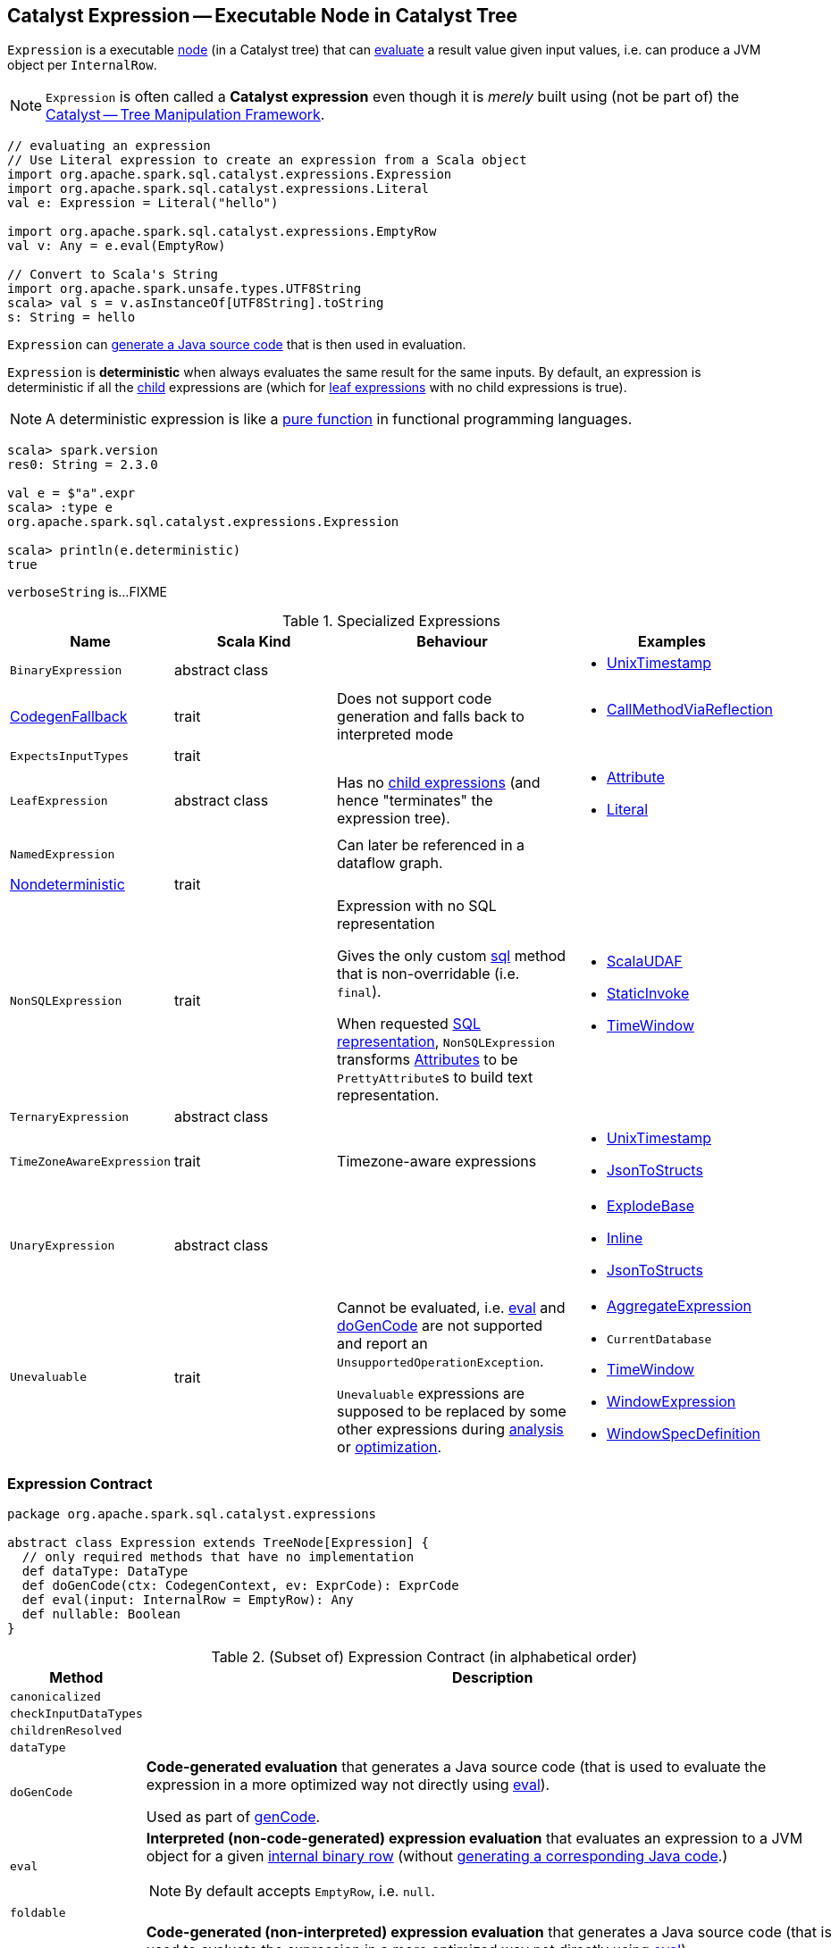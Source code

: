 == [[Expression]] Catalyst Expression -- Executable Node in Catalyst Tree

`Expression` is a executable link:spark-sql-catalyst-TreeNode.adoc[node] (in a Catalyst tree) that can <<eval, evaluate>> a result value given input values, i.e. can produce a JVM object per `InternalRow`.

NOTE: `Expression` is often called a *Catalyst expression* even though it is _merely_ built using (not be part of) the link:spark-sql-catalyst.adoc[Catalyst -- Tree Manipulation Framework].

[source, scala]
----
// evaluating an expression
// Use Literal expression to create an expression from a Scala object
import org.apache.spark.sql.catalyst.expressions.Expression
import org.apache.spark.sql.catalyst.expressions.Literal
val e: Expression = Literal("hello")

import org.apache.spark.sql.catalyst.expressions.EmptyRow
val v: Any = e.eval(EmptyRow)

// Convert to Scala's String
import org.apache.spark.unsafe.types.UTF8String
scala> val s = v.asInstanceOf[UTF8String].toString
s: String = hello
----

`Expression` can <<genCode, generate a Java source code>> that is then used in evaluation.

[[deterministic]]
`Expression` is *deterministic* when always evaluates the same result for the same inputs. By default, an expression is deterministic if all the link:spark-sql-catalyst-TreeNode.adoc#children[child] expressions are (which for <<LeafExpression, leaf expressions>> with no child expressions is true).

NOTE: A deterministic expression is like a https://en.wikipedia.org/wiki/Pure_function[pure function] in functional programming languages.

[source, scala]
----
scala> spark.version
res0: String = 2.3.0

val e = $"a".expr
scala> :type e
org.apache.spark.sql.catalyst.expressions.Expression

scala> println(e.deterministic)
true
----

[[verboseString]]
`verboseString` is...FIXME

[[specialized-expressions]]
.Specialized Expressions
[cols="1,2,2,1",options="header",width="100%"]
|===
| Name
| Scala Kind
| Behaviour
| Examples

| [[BinaryExpression]] `BinaryExpression`
| abstract class
|
a|

* link:spark-sql-Expression-UnixTimestamp.adoc[UnixTimestamp]

| [[CodegenFallback]] link:spark-sql-Expression-CodegenFallback.adoc[CodegenFallback]
| trait
| Does not support code generation and falls back to interpreted mode
a|

* link:spark-sql-Expression-CallMethodViaReflection.adoc[CallMethodViaReflection]

| [[ExpectsInputTypes]] `ExpectsInputTypes`
| trait
|
|

| [[LeafExpression]] `LeafExpression`
| abstract class
| Has no link:spark-sql-catalyst-TreeNode.adoc#children[child expressions] (and hence "terminates" the expression tree).
a|

* link:spark-sql-Expression-Attribute.adoc[Attribute]
* link:spark-sql-Expression-Literal.adoc[Literal]

| [[NamedExpression]] `NamedExpression`
|
| Can later be referenced in a dataflow graph.
|

| [[Nondeterministic]] link:spark-sql-Expression-Nondeterministic.adoc[Nondeterministic]
| trait
|
|

| [[NonSQLExpression]] `NonSQLExpression`
| trait
| Expression with no SQL representation

Gives the only custom <<sql, sql>> method that is non-overridable (i.e. `final`).

When requested <<sql, SQL representation>>, `NonSQLExpression` transforms link:spark-sql-Expression-Attribute.adoc[Attributes] to be ``PrettyAttribute``s to build text representation.
a|

* link:spark-sql-Expression-ScalaUDAF.adoc[ScalaUDAF]
* link:spark-sql-Expression-StaticInvoke.adoc[StaticInvoke]
* link:spark-sql-Expression-TimeWindow.adoc[TimeWindow]

| [[TernaryExpression]] `TernaryExpression`
| abstract class
|
|

| [[TimeZoneAwareExpression]] `TimeZoneAwareExpression`
| trait
| Timezone-aware expressions
a|

* link:spark-sql-Expression-UnixTimestamp.adoc[UnixTimestamp]
* link:spark-sql-Expression-JsonToStructs.adoc[JsonToStructs]

| [[UnaryExpression]] `UnaryExpression`
| abstract class
|
a|

* link:spark-sql-Expression-Generator.adoc#ExplodeBase[ExplodeBase]
* link:spark-sql-Expression-Inline.adoc[Inline]
* link:spark-sql-Expression-JsonToStructs.adoc[JsonToStructs]

| `Unevaluable`
| trait
| [[Unevaluable]] Cannot be evaluated, i.e. <<eval, eval>> and <<doGenCode, doGenCode>> are not supported and report an `UnsupportedOperationException`.

`Unevaluable` expressions are supposed to be replaced by some other expressions during link:spark-sql-Analyzer.adoc[analysis] or link:spark-sql-Optimizer.adoc[optimization].

a|

* link:spark-sql-Expression-AggregateExpression.adoc[AggregateExpression]
* `CurrentDatabase`
* link:spark-sql-Expression-TimeWindow.adoc[TimeWindow]
* link:spark-sql-Expression-WindowExpression.adoc[WindowExpression]
* link:spark-sql-Expression-WindowSpecDefinition.adoc[WindowSpecDefinition]
|===

=== [[contract]] Expression Contract

[source, scala]
----
package org.apache.spark.sql.catalyst.expressions

abstract class Expression extends TreeNode[Expression] {
  // only required methods that have no implementation
  def dataType: DataType
  def doGenCode(ctx: CodegenContext, ev: ExprCode): ExprCode
  def eval(input: InternalRow = EmptyRow): Any
  def nullable: Boolean
}
----

.(Subset of) Expression Contract (in alphabetical order)
[cols="1,2",options="header",width="100%"]
|===
| Method
| Description

| [[canonicalized]] `canonicalized`
|

| [[checkInputDataTypes]] `checkInputDataTypes`
|

| [[childrenResolved]] `childrenResolved`
|

| [[dataType]] `dataType`
|

| [[doGenCode]] `doGenCode`
| *Code-generated evaluation* that generates a Java source code (that is used to evaluate the expression in a more optimized way not directly using <<eval, eval>>).

Used as part of <<genCode, genCode>>.

| [[eval]] `eval`
a| *Interpreted (non-code-generated) expression evaluation* that evaluates an expression to a JVM object for a given link:spark-sql-InternalRow.adoc[internal binary row] (without <<genCode, generating a corresponding Java code>>.)

NOTE: By default accepts `EmptyRow`, i.e. `null`.

| [[foldable]] `foldable`
|

| [[genCode]] `genCode`
| *Code-generated (non-interpreted) expression evaluation* that generates a Java source code (that is used to evaluate the expression in a more optimized way not directly using <<eval, eval>>).

Similar to <<doGenCode, doGenCode>> but supports expression reuse (aka link:spark-sql-subexpression-elimination.adoc[subexpression elimination]).

| [[nullable]] `nullable`
|

| [[prettyName]] `prettyName`
|

| [[references]] `references`
|

| [[resolved]] `resolved`
|

| [[semanticEquals]] `semanticEquals`
|

| [[semanticHash]] `semanticHash`
|

| [[sql]] `sql`
a| SQL representation

<<prettyName, prettyName>> followed by `sql` of link:spark-sql-catalyst-TreeNode.adoc#children[children] in the round brackets and concatenated using the comma (`,`), e.g.

```
import org.apache.spark.sql.catalyst.dsl.expressions._
import org.apache.spark.sql.catalyst.expressions.Sentences
val sentences = Sentences("Hi there! Good morning.", "en", "US")

import org.apache.spark.sql.catalyst.expressions.Expression
val expr: Expression = count("*") === 5 && count(sentences) === 5
scala> expr.sql
res0: String = ((count('*') = 5) AND (count(sentences('Hi there! Good morning.', 'en', 'US')) = 5))
```
|===
